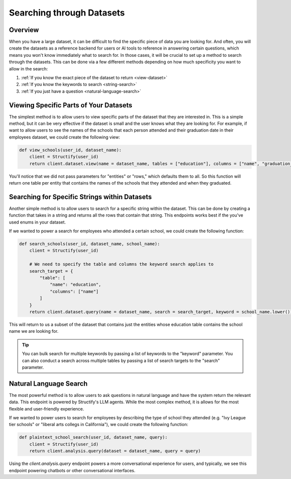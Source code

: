 Searching through Datasets
==========================

Overview
--------
When you have a large dataset, it can be difficult to find the specific piece of data you are looking for. And often, you will create the datasets as a reference backend for users or AI tools to reference in answering certain questions, which means you won't know immediately what to search for. In those cases, it will be crucial to set up a method to search through the datasets. This can be done via a few different methods depending on how much specificity you want to allow in the search:

#. :ref:`If you know the exact piece of the dataset to return <view-dataset>` 
#. :ref:`If you know the keywords to search <string-search>`
#. :ref:`If you just have a question <natural-language-search>`

.. _view-dataset:

Viewing Specific Parts of Your Datasets 
---------------------------------------
The simplest method is to allow users to view specific parts of the dataset that they are interested in. This is a simple method, but it can be very effective if the dataset is small and the user knows what they are looking for. For example, if want to allow users to see the names of the schools that each person attended and their graduation date in their employees dataset, we could create the following view:

.. code-block:: python

    def view_schools(user_id, dataset_name):
        client = Structify(user_id)
        return client.dataset.view(name = dataset_name, tables = ["education"], columns = ["name", "graduation_date"])

You'll notice that we did not pass parameters for "entities" or "rows," which defaults them to all. So this function will return one table per entity that contains the names of the schools that they attended and when they graduated.

.. _string-search:

Searching for Specific Strings within Datasets
-----------------------------------------------
Another simple method is to allow users to search for a specific string within the dataset. This can be done by creating a function that takes in a string and returns all the rows that contain that string. This endpoints works best if the you've used enums in your dataset.

If we wanted to power a search for employees who attended a certain school, we could create the following function:

.. code-block:: python

    def search_schools(user_id, dataset_name, school_name):
        client = Structify(user_id)

        # We need to specify the table and columns the keyword search applies to
        search_target = {
            "table": [
                "name": "education",
                "columns": ["name"]
            ]
        }
        return client.dataset.query(name = dataset_name, search = search_target, keyword = school_name.lower())

This will return to us a subset of the dataset that contains just the entities whose education table contains the school name we are looking for.

.. tip::
    You can bulk search for multiple keywords by passing a list of keywords to the "keyword" parameter. You can also conduct a search across multiple tables by passing a list of search targets to the "search" parameter.

.. _natural-language-search:

Natural Language Search
-----------------------
The most powerful method is to allow users to ask questions in natural language and have the system return the relevant data. This endpoint is powered by Structify's LLM agents. While the most complex method, it is allows for the most flexible and user-friendly experience.

If we wanted to power users to search for employees by describing the type of school they attended (e.g. "Ivy League tier schools" or "liberal arts collegs in California"), we could create the following function:

.. code-block:: python

    def plaintext_school_search(user_id, dataset_name, query):
        client = Structify(user_id)
        return client.analysis.query(dataset = dataset_name, query = query)

Using the `client.analysis.query` endpoint powers a more conversational experience for users, and typically, we see this endpoint powering chatbots or other conversational interfaces.
